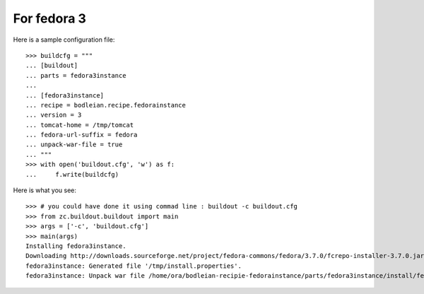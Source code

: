 For fedora 3
--------------------

.. testcode::
   :hide:

    >>> # test set up
    >>> import mock
    >>> import shutil
    >>> import os
    >>> file_path = os.getcwd()
    >>> os.makedirs('/tmp/tomcat')
    >>> os.makedirs(os.path.join(file_path, 'parts', 'fedora3instance', 'install'))
    >>> shutil.copy(os.path.join(file_path, 'tests', 'sample.zip'), os.path.join(file_path, 'parts', 'fedora3instance', 'install', 'fedora.war'))
    >>> shutil.copy(os.path.join(file_path, 'tests', 'sample.zip'), '/tmp/test.zip')
    >>> patcher = mock.patch('hexagonit.recipe.download.Download') 
    >>> fake = patcher.start()
    >>> def fake_call(url, md5sum=None, path=None):
    ...     print "Downloading %s" % url
    ...     return '/tmp/test.zip', True
    >>> fake.return_value = fake_call
    >>> patcher2 = mock.patch('bodleian.recipe.fedorainstance.DEFAULT_JAVA_COMMAND', "echo /usr/bin/java")
    >>> x = patcher2.start()

Here is a sample configuration file::

    >>> buildcfg = """
    ... [buildout]
    ... parts = fedora3instance
    ... 
    ... [fedora3instance]
    ... recipe = bodleian.recipe.fedorainstance
    ... version = 3
    ... tomcat-home = /tmp/tomcat
    ... fedora-url-suffix = fedora
    ... unpack-war-file = true
    ... """
    >>> with open('buildout.cfg', 'w') as f:
    ...     f.write(buildcfg)

Here is what you see::

    >>> # you could have done it using commad line : buildout -c buildout.cfg
    >>> from zc.buildout.buildout import main
    >>> args = ['-c', 'buildout.cfg']
    >>> main(args)
    Installing fedora3instance.
    Downloading http://downloads.sourceforge.net/project/fedora-commons/fedora/3.7.0/fcrepo-installer-3.7.0.jar?r=&ts=1424278682&use_mirror=waia
    fedora3instance: Generated file '/tmp/install.properties'.
    fedora3instance: Unpack war file /home/ora/bodleian-recipie-fedorainstance/parts/fedora3instance/install/fedora.war to /tmp/tomcat/webapps/fedora


.. testcode::
   :hide:

    >>> # test verification
    >>> import glob
    >>> print glob.glob("/tmp/tomcat/webapps/fedora/*")
    ['/tmp/tomcat/webapps/fedora/you_have_tested_it']
    >>> shutil.rmtree("/tmp/tomcat")
    >>> shutil.rmtree("./parts")
    >>> os.unlink("buildout.cfg")
    >>> os.unlink(".installed.cfg")
    >>> patcher2.stop()
    >>> patcher.stop()

